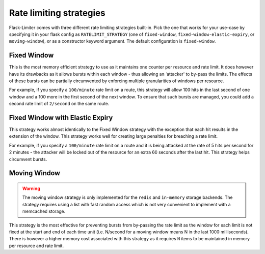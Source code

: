 .. _ratelimit-strategy:

Rate limiting strategies
========================
Flask-Limiter comes with three different rate limiting strategies built-in. Pick
the one that works for your use-case by specifying it in your flask config as
``RATELIMIT_STRATEGY`` (one of ``fixed-window``, ``fixed-window-elastic-expiry``,
or ``moving-window``), or as a constructor keyword argument. The default
configuration is ``fixed-window``.


Fixed Window
------------
This is the most memory efficient strategy to use as it maintains one counter
per resource and rate limit. It does however have its drawbacks as it allows
bursts within each window - thus allowing an 'attacker' to by-pass the limits.
The effects of these bursts can be partially circumvented by enforcing multiple
granularities of windows per resource.

For example, if you specify a ``100/minute`` rate limit on a route, this strategy will
allow 100 hits in the last second of one window and a 100 more in the first
second of the next window. To ensure that such bursts are managed, you could add a second rate limit
of ``2/second`` on the same route.

Fixed Window with Elastic Expiry
--------------------------------
This strategy works almost identically to the Fixed Window strategy with the exception
that each hit results in the extension of the window. This strategy works well for
creating large penalties for breaching a rate limit.

For example, if you specify a ``100/minute`` rate limit on a route and it is being
attacked at the rate of 5 hits per second for 2 minutes - the attacker will be locked
out of the resource for an extra 60 seconds after the last hit. This strategy helps
circumvent bursts.

Moving Window
-------------
.. warning:: The moving window strategy is only implemented for the ``redis`` and ``in-memory``
    storage backends. The strategy requires using a list with fast random access which
    is not very convenient to implement with a memcached storage.

This strategy is the most effective for preventing bursts from by-passing the
rate limit as the window for each limit is not fixed at the start and end of each time unit
(i.e. N/second for a moving window means N in the last 1000 milliseconds). There is
however a higher memory cost associated with this strategy as it requires ``N`` items to
be maintained in memory per resource and rate limit.
